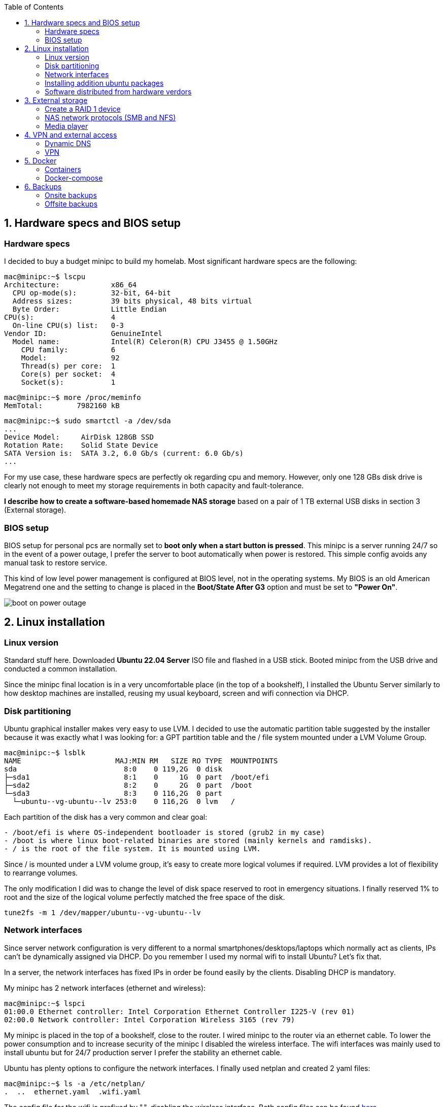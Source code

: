 :toc:
:icons: font
:source-highlighter: prettify
:project_id: homelab
:tabsize: 2

== 1. Hardware specs and BIOS setup

=== Hardware specs

I decided to buy a budget minipc to build my homelab. Most significant hardware specs are the following:

[source]
----
mac@minipc:~$ lscpu
Architecture:            x86_64
  CPU op-mode(s):        32-bit, 64-bit
  Address sizes:         39 bits physical, 48 bits virtual
  Byte Order:            Little Endian
CPU(s):                  4
  On-line CPU(s) list:   0-3
Vendor ID:               GenuineIntel
  Model name:            Intel(R) Celeron(R) CPU J3455 @ 1.50GHz
    CPU family:          6
    Model:               92
    Thread(s) per core:  1
    Core(s) per socket:  4
    Socket(s):           1
----

[source]
----
mac@minipc:~$ more /proc/meminfo
MemTotal:        7982160 kB
----

[source]
----
mac@minipc:~$ sudo smartctl -a /dev/sda
...
Device Model:     AirDisk 128GB SSD
Rotation Rate:    Solid State Device
SATA Version is:  SATA 3.2, 6.0 Gb/s (current: 6.0 Gb/s)
...
----

For my use case, these hardware specs are perfectly ok regarding cpu and memory. However, only one 128 GBs disk drive is clearly not enough to meet my storage requirements in both capacity and fault-tolerance.

*I describe how to create a software-based homemade NAS storage* based on a pair of 1 TB external USB disks in section 3 (External storage).

=== BIOS setup

BIOS setup for personal pcs are normally set to *boot only when a start button is pressed*. This minipc is a server running 24/7 so in the event of a power outage, I prefer the server to boot automatically when power is restored. This simple config avoids any manual task to restore service.

This kind of low level power management is configured at BIOS level, not in the operating systems. My BIOS is an old American Megatrend one and the setting to change is placed in the *Boot/State After G3* option and must be set to *"Power On"*.

image::src/bios/boot_on_power_outage.jpg[]

== 2. Linux installation

=== Linux version

Standard stuff here. Downloaded *Ubuntu 22.04 Server* ISO file and flashed in a USB stick. Booted minipc from the USB drive and conducted a common  installation.

Since the minipc final location is in a very uncomfortable place (in the top of a bookshelf), I installed the Ubuntu Server similarly to how desktop machines are installed, reusing my usual keyboard, screen and wifi connection via DHCP.

=== Disk partitioning

Ubuntu graphical installer makes very easy to use LVM. I decided to use the automatic partition table suggested by the installer because it was exactly what I was looking for: a GPT partition table and the / file system mounted under a LVM Volume Group.

[source]
----
mac@minipc:~$ lsblk
NAME                      MAJ:MIN RM   SIZE RO TYPE  MOUNTPOINTS
sda                         8:0    0 119,2G  0 disk
├─sda1                      8:1    0     1G  0 part  /boot/efi
├─sda2                      8:2    0     2G  0 part  /boot
└─sda3                      8:3    0 116,2G  0 part
  └─ubuntu--vg-ubuntu--lv 253:0    0 116,2G  0 lvm   /
----

Each partition of the disk has a very common and clear goal:
[source]
----
- /boot/efi is where OS-independent bootloader is stored (grub2 in my case)
- /boot is where linux boot-related binaries are stored (mainly kernels and ramdisks).
- / is the root of the file system. It is mounted using LVM.
----

Since / is mounted under a LVM volume group, it's easy to create more logical volumes if required. LVM provides a lot of flexibility to rearrange volumes.

The only modification I did was to change the level of disk space reserved to root in emergency situations. I finally reserved 1% to root and the size of the logical volume perfectly matched the free space of the disk.

[source]
----
tune2fs -m 1 /dev/mapper/ubuntu--vg-ubuntu--lv
----

=== Network interfaces

Since server network configuration is very different to a normal smartphones/desktops/laptops which normally act as clients, IPs can't be dynamically assigned via DHCP. Do you remember I used my normal wifi to install Ubuntu? Let's fix that.

In a server, the network interfaces has fixed IPs in order be found easily by the clients. Disabling DHCP is mandatory.

My minipc has 2 network interfaces (ethernet and wireless):

[source]
----
mac@minipc:~$ lspci
01:00.0 Ethernet controller: Intel Corporation Ethernet Controller I225-V (rev 01)
02:00.0 Network controller: Intel Corporation Wireless 3165 (rev 79)
----

My minipc is placed in the top of a bookshelf, close to the router. I wired minipc to the router via an ethernet cable. To lower the power consumption and to increase security of the minipc I disabled the wireless interface. The wifi interfaces was mainly used to install ubuntu but for 24/7 production server I prefer the stability an ethernet cable.

Ubuntu has plenty options to configure the network interfaces. I finally used netplan and created 2 yaml files:

[source]
----
mac@minipc:~$ ls -a /etc/netplan/
.  ..  ethernet.yaml  .wifi.yaml
----

The config file for the wifi is prefixed by ".", disabling the wireless interface. Both config files can be found https://github.com/macvaz/homelab/tree/main/src/networking[here.]

=== Installing addition ubuntu packages

Most of the applications running in the minipc are deployed as docker containers. However, these ubuntu packages are required to be installed using apt

[source]
----
- docker.io: Docker engine
- docker-compose: Multi-container docker applications
- mdadm: Software RAID management
- wireguard: VPN server
- cockpit: Web interface for linux system administration
- cockpit-file-sharing: Controlling SAMBA and NFS from cockpit
- cockpit-identities: Controlling users and passwords for SAMBA and NFS from cockpit
- rclone: Off-site backup
- borgbackup: Encrypted, deduplicated, onsite backup
- vorta: Frontend for borg backup
- minidlna: Export media content via DLNA to smart TV
- ssmpt: Link mail command line tool to ssmpt allowing security emails reach my personal account
- mutt: Command line email client to easily sending email programaticaly from shell scripts
----

=== Software distributed from hardware verdors

Some hardware is distribuited directly from vendor's website

[source]
----
- PowerMaster+: UPS monitor from https://www.powermonitor.software/#PowerMasterPlusSoftware (PowerWalker)
----

== 3. External storage

This minipc is intended to *host 1 on-site fault-tolerant backup for my family media (photos and videos)* so only one disk is not a valid option.

*NAS appliances are a common IT hardware* that provides both large storage capacity and fault-tolerance. Since you have to buy both the chassis and at least 2 disks, NAS appliances are expensive. If you don't mind to pay that cost, I recommend Synology NAS home appliances.

*There are also open-source NAS servers like FreeNAS, OpenMediaVault or Amahi*. However, all of them are based on OS different from Ubuntu (mostly FreeBSD, Debian and Redhat's Linux versions). These servers are distributed as packages of their native OS and also as ISO images. *None of them has official support for Docker* and requires hardware virtualization solutions like Proxmox VE or KVM that I would like to avoid in my minipc.

Consequently, *I decided to build my NAS server from the scratch*. Linux has a lot of projects (mdadm, cockpit, nfs server, samba server, minidlna, etc) that jointly with well-known open-source applications (like syncthing, nextcloud, rclone, etc) allows to create a low-end NAS server easily. Just to be clear, a high-end NAS server requires dedicated hardware but this software-based solution is enough for our storage requirements.

Next I describe the final solution implemented.

=== Create a RAID 1 device

The cheapest solution for creating a redundant storage device for a minipc, is *to connect 2 external USB hard drives and combine them in a redundant multiple disk (md) under a RAID 1 structure*. Since /dev/sda is used only as system drive, this new RAID device (/dev/md0) is exclusively use to support the NAS.

The model and basic specs fo the 2 external USB drives are:

[source]
----
mac@minipc:~$ sudo smartctl -a /dev/sdb
...
Model Family:     Toshiba 2.5" HDD MQ04UBF... (USB 3.0)
Device Model:     TOSHIBA MQ04UBF100
...
----

After connecting the 2 devices, a new RAID 1 device can be easily created using *a software RAID controller called mdadm* (multiple device administration). In a linux box, as everyone can imagine, mdadm can be set up in a configuration file (https://github.com/macvaz/homelab/tree/main/src/raid1/mdadm.conf[/etc/mdadm/mdadm.conf])

I first created this conf file manually. It's a bit tricky since it requires to recreate the ramdisks in order to mount the disk at boot time. In case you miss this step, your next server reboot will fail. That happens so follow the instructions carefully.

Nowadays, *I would rather recommend to use a frontend (like cockpit) instead of using mdadm direct*. I discovered cockpit after mounting the RAID and I totally fell in love. It's a web-based administration front-end for Linux (similar to Webmin but more updated) that makes administering a Linux box easier (for people like me, software developers, finding all key information in the same web page is gold).

Creating and monitoring a new RAID 1 device with cockpit is quite simple and it doesn't forget to update ramdisks :)

image::src/raid1/create_raid_cockpit.png[]
image::src/raid1/create_raid_detailed_cockpit.png[]

After creating the /dev/md0 device, the block devices of the minipc are the following:

[source]
----
mac@minipc:~$ lsblk
NAME                      MAJ:MIN RM   SIZE RO TYPE  MOUNTPOINTS
sda                         8:0    0 119,2G  0 disk
├─sda1                      8:1    0     1G  0 part  /boot/efi
├─sda2                      8:2    0     2G  0 part  /boot
└─sda3                      8:3    0 116,2G  0 part
  └─ubuntu--vg-ubuntu--lv 253:0    0 116,2G  0 lvm   /
sdb                         8:16   0 931,5G  0 disk
└─sdb1                      8:17   0 931,5G  0 part
  └─md0                     9:0    0 931,4G  0 raid1 /mnt/nas
sdc                         8:32   0 931,5G  0 disk
└─sdc1                      8:33   0 931,5G  0 part
  └─md0                     9:0    0 931,4G  0 raid1 /mnt/nas
----

=== NAS network protocols (SMB and NFS)
cockpit
cockpit-file-sharing

=== Media player
minidlna

== 4. VPN and external access

=== Dynamic DNS
  NoIP
=== Blocking direct traffic to Router DNS
  adblocking (pihole)
  Mainly problematic with Android phones
=== Port forwading for VPN and ¿nextcloud?

=== VPN
  wireguard
  laptop scripts
  mobile phones

== 5. Docker

=== Containers

Running containers

[source]
----
  - Pihole
  - Syncthing
  - Portainer
  - Heimdall
  - Uptime-kuma
  - Photoview
  - Mariadb
  - Watchtower
----

In analysis:

[source]
----
  - Traefik
  - Next-cloud
  - Homeassistant
  - Plex / kodi / jellybin / emby
  - freeipa
  - teleport
----

=== Docker-compose

https://github.com/macvaz/homelab/tree/main/src/docker[YAML file]

== 6. Backups

=== Onsite backups
  syncthing + some bash writing on RAID

=== Offsite backups

https://github.com/macvaz/homelab/tree/main/src/backup/backup_last_month_photos.sh[Monthly backup script using rclone]

